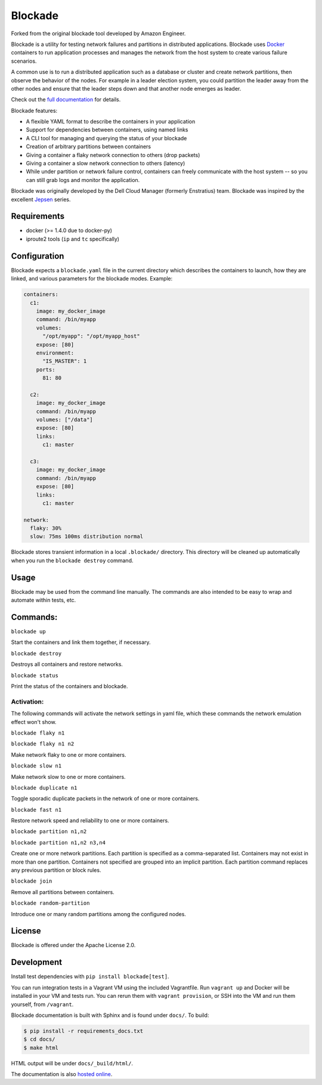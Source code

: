 ********
Blockade
********

.. image:: https://travis-ci.org/worstcase/blockade.png?branch=master
        :target: https://travis-ci.org/worstcase/blockade

Forked from the original blockade tool developed by Amazon Engineer. 

Blockade is a utility for testing network failures and partitions in
distributed applications. Blockade uses `Docker <http://www.docker.io>`_
containers to run application processes and manages the network from
the host system to create various failure scenarios.

A common use is to run a distributed application such as a database
or cluster and create network partitions, then observe the behavior of
the nodes. For example in a leader election system, you could partition
the leader away from the other nodes and ensure that the leader steps
down and that another node emerges as leader.

Check out the `full documentation <http://blockade.readthedocs.org>`_
for details.

Blockade features:

* A flexible YAML format to describe the containers in your application
* Support for dependencies between containers, using named links
* A CLI tool for managing and querying the status of your blockade
* Creation of arbitrary partitions between containers
* Giving a container a flaky network connection to others (drop packets)
* Giving a container a slow network connection to others (latency)
* While under partition or network failure control, containers can
  freely communicate with the host system -- so you can still grab logs
  and monitor the application.

Blockade was originally developed by the Dell Cloud Manager
(formerly Enstratius) team. Blockade was inspired by the excellent
`Jepsen <http://aphyr.com/tags/jepsen>`_ series.


Requirements
============

* docker (>= 1.4.0 due to docker-py)
* iproute2 tools (``ip`` and ``tc`` specifically)


Configuration
=============

Blockade expects a ``blockade.yaml`` file in the current directory which
describes the containers to launch, how they are linked, and various
parameters for the blockade modes. Example:

.. code-block:: yaml

    containers:
      c1:
        image: my_docker_image
        command: /bin/myapp
        volumes:
          "/opt/myapp": "/opt/myapp_host"
        expose: [80]
        environment:
          "IS_MASTER": 1
        ports:
          81: 80

      c2:
        image: my_docker_image
        command: /bin/myapp
        volumes: ["/data"]
        expose: [80]
        links:
          c1: master

      c3:
        image: my_docker_image
        command: /bin/myapp
        expose: [80]
        links:
          c1: master

    network:
      flaky: 30%
      slow: 75ms 100ms distribution normal


Blockade stores transient information in a local ``.blockade/`` directory.
This directory will be cleaned up automatically when you run the
``blockade destroy`` command.


Usage
=====

Blockade may be used from the command line manually. The commands are also
intended to be easy to wrap and automate within tests, etc.


Commands:
========

``blockade up``

Start the containers and link them together, if necessary.


``blockade destroy``

Destroys all containers and restore networks.


``blockade status``

Print the status of the containers and blockade.


Activation:
----------

The following commands will activate the network settings in yaml file, which these commands the network emulation effect won't show.  

``blockade flaky n1``

``blockade flaky n1 n2``

Make network flaky to one or more containers.


``blockade slow n1``

Make network slow to one or more containers.


``blockade duplicate n1``

Toggle sporadic duplicate packets in the network of one or more containers.


``blockade fast n1``

Restore network speed and reliability to one or more containers.


``blockade partition n1,n2``

``blockade partition n1,n2 n3,n4``

Create one or more network partitions. Each partition is specified as a
comma-separated list. Containers may not exist in more than one partition.
Containers not specified are grouped into an implicit partition. Each
partition command replaces any previous partition or block rules.


``blockade join``

Remove all partitions between containers.

``blockade random-partition``

Introduce one or many random partitions among the configured nodes.


License
=======

Blockade is offered under the Apache License 2.0.


Development
===========

Install test dependencies with ``pip install blockade[test]``.

You can run integration tests in a Vagrant VM using the included Vagrantfile.
Run ``vagrant up`` and Docker will be installed in your VM and tests run.
You can rerun them with ``vagrant provision``, or SSH into the VM and run
them yourself, from ``/vagrant``.

Blockade documentation is built with Sphinx and is found under ``docs/``.
To build:

.. code-block:: bash

    $ pip install -r requirements_docs.txt
    $ cd docs/
    $ make html

HTML output will be under ``docs/_build/html/``.

The documentation is also `hosted online <http://blockade.readthedocs.org>`_.
